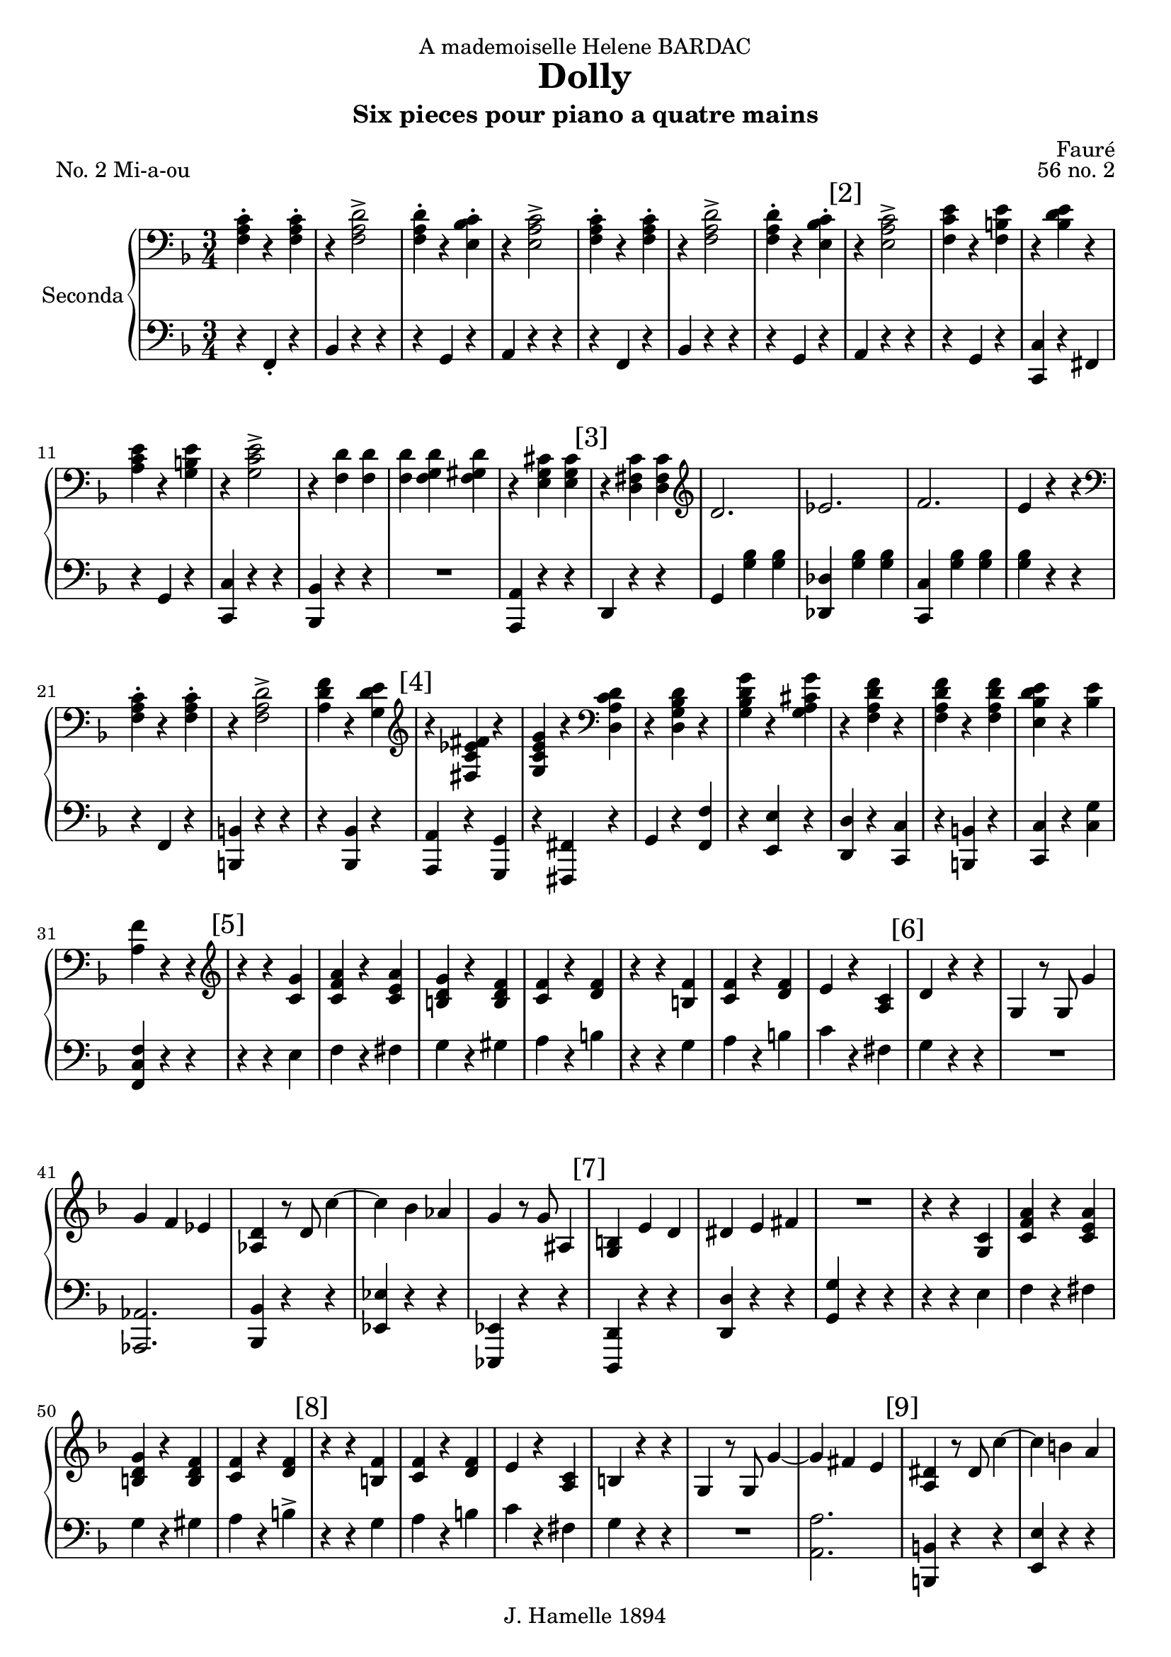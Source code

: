 \version "2.22.1"

\header {
  dedication = "A mademoiselle Helene BARDAC"
  title = "Dolly"
  subtitle = "Six pieces pour piano a quatre mains"
  composer = "Fauré"
  piece = "No. 2 Mi-a-ou"
  opus = "56 no. 2"
  copyright = "J. Hamelle 1894"
}

global = {
  \key f \major
  \time 3/4
}

scoreARightPianoI = \relative c {
  \global
  % Music follows here.
  <<f-. a c>> r4 <<f,-. a c>>
  r4 <<f,2-> a d>>
  <<f,4-. a d>> r <<bes-. c e,>>
  r <<e2-> a c>>
  <<f,4-. a c>> r4 <<f,-. a c>>
  r4 <<f,2-> a d>>
  <<f,4-. a d>> r <<bes-. c e,>>

  \mark "[2]"
  r <<e2-> a c>>
  <<f,4 c' e>> r4 <<f,4 b e>>
  r4 <<bes d e>> r4
  <<a, c e >> r4 <<g, b e>>
  r4 <<g,2-> c e>>
  r4 <<f, d'>> <<f, d'>>
  <<f, d'>> <<f, g d'>> <<f, gis d'>>
  r4 <<e, g cis>> <<e, g cis>>

  \mark "[3]"
  r4 <<d, fis c'>> <<d, fis c'>>
  \clef G
  d2.
  es
  f
  e4 r4 r
  \clef bass
  <<f,-. a c>> r4 <<f,-. a c>>
  r4 <<f,2-> a d>>
  <<a4 d f>> r4 <<g, d' e>>

  \mark "[4]"
  \clef G
  r4 <<fis, es' c fis>> r4
  <<g, c e g>> r4 \clef bass <<d, a' c d>>
  r4 <<d, g bes d>> r4
  <<g, bes d g>> r4 <<g, a cis g'>>
  r4 <<f, a d f>> r4
  <<f, a d f>> r4 <<f, a d f>>
  <<e, bes' d e>> r4 <<bes e>>
  <<a, f'>> r4 r4 \clef G

  \mark "[5]"
  r r <<c g'>>
  <<c, f a >> r <<c, e a>>
  << b, d g>> r << b, d f>>
  << c f>> r << d f >>
  r r << f b,>>
  << c f>> r << d f>>
  e r << a, c>>

  \mark "[6]"
  d4 r r
  g, r8 g8 g'4
  g f es
  <<as, d>> r8 d8 c'4~
  c bes as
  g r8 g8 ais,4

  \mark "[7]"
  <<g b>> e d
  dis e fis
  R4*3
  r4 r << c g>>
  <<c f a>> r << c, e a>>
  <<b, d g>> r << b, d f>>
  <<c f>> r <<d f>>

  \mark "[8]"
  r4 r <<b, f'>>
  <<f c >> r <<d f>>
  e r <<a, c>>
  b r r
  g r8 g g'4 ~
  g4 fis e

  \mark "[9]"
  <<a, dis>> r8 dis c'4 ~
  c b a
  <<bes, e g>> r8 g g,4
  b e, c'
  cis d dis
  \clef bass
  r8 b, e g b4-.

  \mark "[10]"
  bes r8 bes, bes4
  r8 b c f a4
  g r8 fis fis4-.
  r8 b, e g b4-.
  bes r8 bes, bes4-.
  r8 b c f a4-.

  \mark "[11]"
  c r8 c, c4-.
  \clef G
  <<f' ais, g>> r8 <<b g f'>> <<g,4 b f' >>
  r r <<c g'>>
  << c, f a>>   r   << c, f a>>
  <<b, d g>> r <<b, d f>>
  <<c f>> r
  <<d f>>

  \mark "[12]"
  r4 r <<f b,>>
  << c f>> r <<d f>>
  e  r << c a>>
  b r r
  g r8 g g'4~
  g f e
  d-. r8 d <<c4 c'>>

  \mark "[13]"
  <<c c,>> <<b b'>> << a a,>>
  <<bes bes'>> r8 bes, bes'4~
  bes a g
  f  d d
  c r r
  \clef bass
  <<f, a c>> r <<f, a c >>
  r << f,2 a d>>

  \mark "[14]"
  << f,4 bes d>> r <<e, bes' c>>
  r <<e,2 a c>>
  << f,4 c' e>> r << f, b e>>
  r <<bes d e>> r
  <<a, c e>> r <<g, b e>>
  r << g,2 c e>>
  r4 << f,4 d'>> << f, d'>>

  \mark "[15]"
  << f, d'>> <<f, g d' >> << f, gis d'>>
  r <<e, g cis>> <<e, g cis>>
  r << d, fis c' >> <<d, fis c'>>
  \clef G
  d2.
  es
  f e4 r r
  \clef bass

  \mark "[16]"
  << f, a c>> r <<f, a c>>
  r << f,2 a d>>
  <<a4 d f>> r <<  d e g, >>
  \clef G
  r << fis' c es fis,>> r
  <<g c es g>> r \clef bass << d a c d,>>
  r << d g bes d>> r
  << g bes, d g,>> r <<g a cis g'>>
  r  << f, a d f>> r
  <<f, a d f>> r << f, a d f>>

  \mark "[17]"
  << e bes d e>> r << bes e>>
  <<f, a d f>> r << f, a d f>>
  <<f, bes d e>> r <<bes e>>
  <<a, f'>> r r \clef G
  \mark "Piu lento"
  <<a,2. es'>>
  <<as, des>>
  << a es'>>
  <<as, des>>
  e
  <<des2 ges,>> <<c4 as>>

  \mark "[18]"
  bes2.
  as
  r4 beses8 es ges beses
  <<as,4 des f>> r8 <<as, des f>> <<as,4 des f>>
  r4 a,8 es' ges a
  << bes,4 des f>> r8 <<bes, des f>> <<bes,4 des f>>
  R4*3

  \mark "[19]"
  fes4 r8 fes fes4
  r r r
  \clef bass
  <<c4 c,>> r8 <<c c'>> <<c4 c, >>
  r f8 a cis f
  <<f,4 a c>> r8 <<f, a c>> <<f,4 a c>>
  r4 f,8 a cis f
  <<f,4 a c>> r8 <<f, a c>> <<f,4 a c>>

  \mark "[20]"
  \clef bass
  r4 cis,8 f a cis
  r4 f,8 a cis f
  \clef G
  r4 a,8 cis f a
  <<c,4 f a>> r8 <<c, f a>>  <<c,4 f a>>
  R4*3
  <<c,4 f a>> r8 <<c, f a>>  <<c,4 f a>>
  R4*3
  <<c,4 f a>>  r r

}

scoreALeftPianoI = \relative c {
  \global
  r4 f,-. r
  bes r4 r4
  r g r
  a r r
  r4 f r
  bes r4 r4
  r g r

  % line 2
  a r r
  r g r
  <<c c, >> r fis
  r g r
  <<c c, >> r r
  <<bes bes'>> r r
  R4*3
  << a4 a,>> r4 r

  % line 3
  d4 r4 r
  g <<g' bes>> <<g bes>>
  <<des, des,>> <<g' bes>> <<g bes>>
  <<c, c, >>  <<g'' bes>> <<g bes>>
  <<g bes>>  r4 r
  r4 f, r
  << b b,>> r r
  r4 <<bes bes'>> r


  % line 4
  <<a, a'>> r <<g g,>>

  r <<fis fis'>> r
  g r <<f' f,>>
  r <<e' e,>> r
  <<d d'>> r <<c c,>>
  r <<b b'>> r
  <<c c,>> r <<c' g'>>
  <<f c f,>> r r

  % line 5
  r4 r4 e'
  f r fis
  g r gis
  a r b
  r r g
  a r
  b
  c r fis,

  % line 6
  g4 r r
  R4*3
  << as,2. as, >>
  <<bes'4 bes,>> r r
  << es es'>> r r
  <<es, es,>> r r

  % line 7
  <<d' d,>> r r
  << d' d'>> r r
  << g g, >> r r
  r4 r  e'
  f r fis
  g r gis
  a r b->

  % line 8
  r4 r4 g
  a r4 b
  c r4 fis,
  g r4 r4
  R4*3
  <<a,2. a'>>

  % line 9
  << b,4 b,>> r r
  << e' e, >> r r
  << c c' >> r r
  << g g,>> e' r
  << b b'>> r r
  e, r r

  % line 10
  <<c c'>> r r
  <<a a,  >> r r
  <<b b' >> r r
  e,  r r
  << c c'>> r r
  <<a a,  >> r r

  %line 11
  << as as' >> r r
  << g g,>> r r
  r r  e''
  f r  fis
  g r gis
  a r b

  %line 12
  r r g
  a r b
  c r fis,
  g r r
  R4*3
  << e4 e,>> r r
  <<fis fis' >> r r

  %line 13
  << f f,>> r r
  <<c'2. e,>>
  <<f d'>>
  f
  <<e4 g>> r r
  r f, r
  bes r r

  %line 14
  r g r
  a r r
  r g r
  << c c,>> r fis
  r g r
  <<c c, >> r r
  <<bes bes'>> r r

  % line 15
  R4*3
  << a4 a, >>  r r
  d r r
  g << g' bes>> <<g bes>>
  <<des,  des, >> << g' bes>> << g bes>>
  <<c, c,>> <<g'' bes>> <<g bes>>
  <<g bes>> r r

  % line 16
  r g, r
  <<b b,>> r r
  r <<bes bes'>> r
  << a a, >> r  << g g'>>
  r << fis fis, >> r
  g' r  << f f'>>
  r << e e,  >> r
  << d d' >> r << c c,>>
  r << b b'>> r

  %line 17
  << c c,>> r << c' g'>>
  r << b,  b,>> r
  << c c'>> r << c g' >>
  << f c f, >> r r
  <<f2. c'>>
  <<f, des'>>
  << f, c'>>
  << f, des'>>
  <<f, c'>>
  bes2 c4

  %line 18
  <<es,2>> e4
  <<f2. des'>>
  <<des4 des, >> r r
  R4*3
  <<bes4 bes'>> r r
  R4*3
  << ges4 ges,>> des''8 ges bes des

  %line 19
  <<as,4 as,>> r r
  <<fes4 fes' >> des'8 ges bes des
  << f,,4 f,>> r r
  << a a' >> r r
  << c c,>> r r
  << a a' >> r r
  <<c c, >> r r

  %line 20
  << a a' >> r r
  << a a,  >> r r
  << a a' >> r r
  << c c,>> r r
  R4*3
  << c4 c'>> r r
  R4*3
  << f,4 f,>> r r
}
scoreARightPianoII = \relative c'' {
  \global
  % line 1
  R4*3 R4*3 R4*3 R4*3
  a4-. f-. a-. d-. d2->
  f8 e d4-. e-.
  c a'2->

  % line 2
  \mark "[2]"
  c8 b a4-. b-.
  e-. bes-. e-.
  a,-. e'-. b-.
  e-. c2->
  d8 cis d4 f,~
  f g gis
  a2
  c8 bes a2 g8 a

  %line 3
  \mark "[3]"
  bes4 bes, bes'
  g bes f
  bes es, d8 c
  b c d e f g
  a4 f a
  d <<d2-> a f>>
  f'8 e d4-. e-.

  %line 4
  \mark "[4]"
  \ottava #1
  c'4 es, c'
  c, c' a
  bes8 a g4 bes
  g bes8 a g4
  <<a a,>> f' <<d' d,>>
  f <<f' f, >> f
  <<e bes' d>> e, <<d'8 bes>>  e,
  f4   \ottava #0  r4 r4

  %line 5
  \mark "[5]"
  e,,8 g c e g4-.
  a-. r8 a c4-.
  b-. r8 b d4-.
  c-. r8 c8 a4->
  a,8 d f a d4-.
  c-. r8 c8 a4-.

  % line 6
  \mark "[6]"
  g-. r8 g e4-.
  d-. r8 d g4-.
  R4*3
  c,4 r8 c8 c'4~
  c bes as
  g-. r8 g g'4-.
  r4 bes cis,

  %line 7
  \mark "[7]"
  d4. c8 b4
  g'4. b,8 a4-.
  <<g-. b,>> r4 r4
  e,8 g c e g4-.
  a-. r8 a c4-.
  b-. r8 b d4-.

  % line 8
  \mark "[8]"
  c-. r8 c8 a4->
  a,8 d f a d4-.
  c-. r8 c8 a4-.
  g-. r8 g e4-.
  d-. r8 d g4-.
  R4*3
  c,4 r8 c8 c'4~

  \mark "[9]"
  c b as
  g-. r8 g e'4-.
  r4 g ais,
  b4. a8 g4-.
  e'4. g,8 fis4-.
  e-. r4 r4

  \mark "[10]"
  r8 e,8 g c e4-.
  g-> r8 f f4-.
  e-> r8 dis dis4-.
  fis4-> r8 e8 e4-.
  r8 e,8 g c e4-.
  g-> r8 f f4-.

  \mark "[11]"
  e-> r8 f8 f4-.
  <<g-> e' >> r8 <<d g,>> <<d'4-. g,>>
  e,8 g c e g4-.
  a-. r8 a c4-.
  b-. r8 b d4-.
  c-. r8 c8 a4->

  \mark "[12]"
  a,8 d f a d4-.
  c-. r8 c8 a4-.
  g-. r8 g e4-.
  d-. r8 d g4-.
  R4*3
  c,4-. r8 c c'4->~
  c  b a

  \mark "[13]"
  g r8 g8 g'4->~
  g f e
  d-. r8 d f4-.
  a, r8 a b4-.
  c-. r4 r4

  a,4-. f-. a-. d-. d2->

  \mark "[14]"
  f8 e d4-. e-.
  c a'2->

  c8 b a4-. b-.
  e-. bes-. e-.
  a,-. e'-. b-.
  e-. c2->
  d8 cis d4 f,~

  \mark "[15]"
  f g gis
  a2
  c8 bes a2 g8 a

  bes4 bes, bes'
  g bes f
  bes es, d8 c
  b c d e f g

  \mark "[16]"
  a4 f a
  d <<a2-> c f>>
  f8 e d4-. e-.

  \ottava #1
  c'4 es, c'
  c, c' a
  bes8 a g4 bes
  g bes8 a g4

  \mark "[17]"
  <<a a,>> f' <<d' d,>>
  f <<f' f, >> f
  <<e bes' d>> e, <<d'8 bes>>  e,
  f4   <<f' f, >> f
  <<e bes' d>> e, <<d'8 bes>>  e,
  f4   \ottava #0  r4 r4
  g,,2. f

  \mark "[18]"
  g2 g4
  f2.
  g2 a4
  bes2 as4
  ges2 as4
  f4 as8 des8 des f
  <<ges4-. es'>> r8 <<ges,8 es'>> << ges,4 es'>>
  r4 as,,8 des8 f as

  \mark "[19]"
  <<ges4-. es'>> r8 <<ges,8 es'>> << ges,4 es'>>
  r4 bes,8 des f bes
  <<bes2. des>>
  <<as2. ces>>
  <<ges2. bes>>
  <<f2. a>>
  a4 f a
  f a2
  a4 f a

  \mark "[20]"
  f a2
  a4 f a
  cis a cis
  f cis f
  \ottava #1
  <<c4 f a>> r8 <<c,8 f a>> <<c,4 f a>>
  R4*3
  <<c,4 e a>> r8 <<c,8 e a>> << c,4 e a>>
  R4*3
  <<c,4 f a>> \ottava #0  r4 r4


}

scoreALeftPianoII = \relative c {
  \global
  % Music follows here.
  R4*3 R4*3 R4*3 R4*3
  R4*3 r4 <<f'2-> a>>
  R4*3
  r4 <<a2-> c e>>

  % line 2
  c8 b a4-. b-.
  e-. bes-. e-.
  a,-. e'-. b-.
  e-. c2->
  d8 cis d4 f,~
  f g gis
  a2
  c8 bes a2 r4

  %line 3
  R4*3
  R4*3
  R4*3
  R4*3
  a4 f a
  d d2->
  f8 e d4-. e-.

  %line 4
  c'4 es, c'
  c, c' a
  bes8 a g4 bes
  g bes8 a g4
  r4 <<f d a>> r4
  <<f' d a>> r4 <<f' d a>>
  <<d' bes e,>> e <<d'8 bes>> e,
  f4 r r

  %line 5
  R4*3
  r4 r c-.
  b r8 b d4-.
  c r8 c a4->
  R4*3
  c4 r8 c8 a4-.
  g-. r8 g e4-.
  d-. r8 d g4-.
  R4*3
  R4*3
  R4*3
  r4 r4 g'4
  r4 bes cis,

  % line 7
  d4. c8 b4
  g'4. b,8 a4
  g fis f
  R4*3
  r4 r4 c'
  b   r8 b8 d4-.

  % line 8
  c4 r8 c8 a4->
  R4*3
  c4 r8 c8 a4-.
  g-. r8 g8 e4-.
  d-. r8 d8 g4-.
  R4*3
  R4*3

  % line 9
  R4*3
  r4 r e'4
  r4 g ais,
  b4. a8 g4-.
  e4. g8 fis4-.
  e4-. r4 r4

  % line 10
  R4*3
  R4*3
  r8 a,8 b dis a'4-.
  <<a dis, >> r8 <<e8 g>> <<e4 g>>
  R4*3
  R4*3

  % line 11
  r8 e8 f as c4-.
  e4-> r8 d8 d4-.
  R4*3
  r4 r4 c4
  b-. r8 b8 d4-. c-. r8 c8 a4->

  % line 12
  R4*3
  c4 r8 c8 a4
  g r8 g8 e4
  d r8 d8 g4
  R4*3
  R4*3
  R4*3

  % line 13
  r4 r4 g'4->~
  g f e
  d-. r8 d f4-.
  a, r8 a b4-.
  c-. g bes
  R4*3
  r4 <<f2 a>>

  % line 14
  R4*3
  r4 <<a2-> c e>>
  c8 b a4-. b-.
  e-. bes-. e-.
  a,-. e'-. b-.
  e-. c2->
  d8 cis d4 f,~

  % line 15
  f g gis
  a2 c8 bes a2 r4
  R4*3
  R4*3
  R4*3
  R4*3

  % line 16
  a4 f a
  d d2->
  f8 e d4-. e-.
  c'4 es, c'
  c, c' a
  bes8 a g4 bes
  g bes8 a g4

  % line 17
  r4 <<f d a>> r4
  <<f' d a>> r4 <<f' d a>>
  <<d' bes >> e, <<d'8 bes>> e,
  r4 <<a, d f>> r4
  <<d' bes >> e, <<d'8 bes>> e,
  f4 r4 r4
  R4*3
  R4*3

  % line 18
  R4*3
  R4*3
  R4*3
  R4*3
  R4*3
  R4*3
  es4-. r8 es8-. es4-.
  R4*3

  % line 19
  es4-. r8 es8-. es4-.
  R4*3
  des2.
  ces
  bes
  a
  cis4-. a-. cis-.
  a-. f2

  % line 20
  cis'4-. a-. cis-.
  a-. f2
  cis'4-. a-. cis-.
  f cis f
  cis a cis
  << c f a>> r8 << c,8 f a>> <<c,4 f a>>
  R4*3
  << c,4 e a>> r8 << c,8 e a>> <<c,4 e a>>
  R4*3
  <<c,4 f a>> r r

  \bar "|."

}

scoreAPianoIPart = \new PianoStaff \with {
  instrumentName = "Seconda"
} <<
  \new Staff = "right" \with {
    midiInstrument = "acoustic grand"
  } { \clef bass\scoreARightPianoI}
  \new Staff = "left" \with {
    midiInstrument = "acoustic grand"
  } { \clef bass \scoreALeftPianoI }
>>

scoreAPianoIIPart = \new PianoStaff \with {
  instrumentName = "Prima"
} <<
  \new Staff = "right" \with {
    midiInstrument = "acoustic grand"
  } \scoreARightPianoII
  \new Staff = "left" \with {
    midiInstrument = "acoustic grand"
  } { \clef G \scoreALeftPianoII }
>>

\score {
  <<
    %\scoreAPianoIIPart
    \scoreAPianoIPart
  >>
  \layout { }
  \midi {
    \tempo 4=132
  }
}

